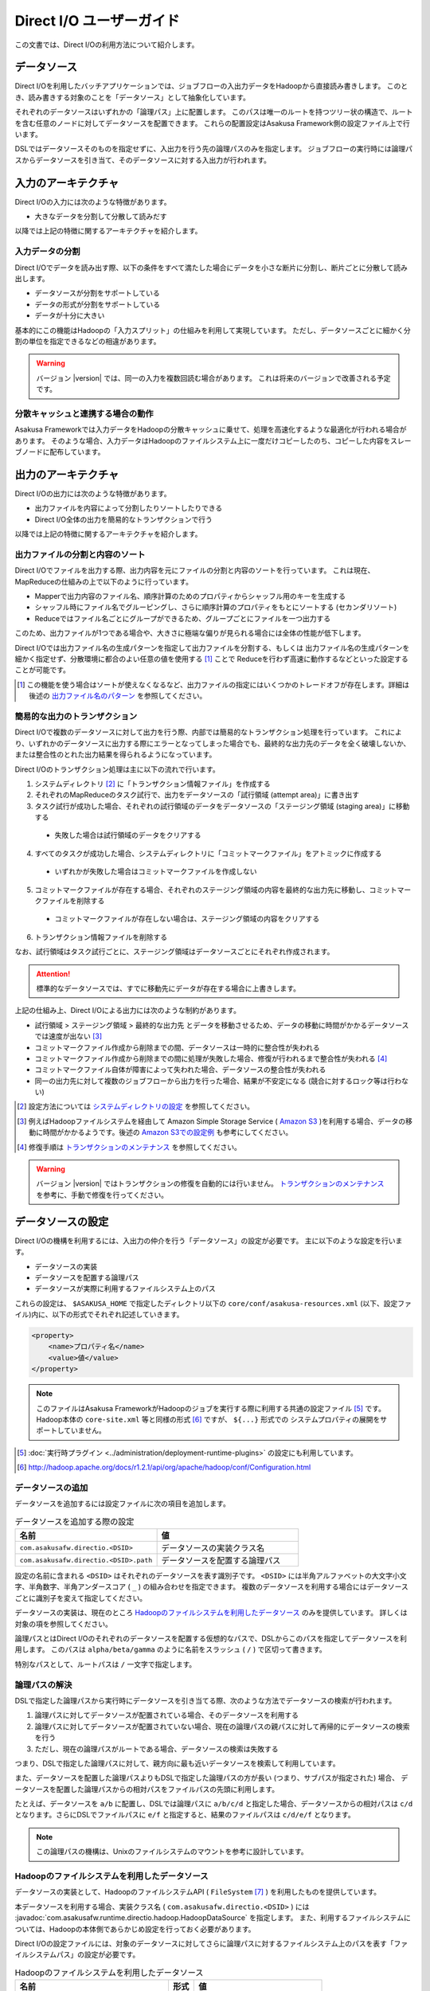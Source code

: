 =========================
Direct I/O ユーザーガイド
=========================

この文書では、Direct I/Oの利用方法について紹介します。

データソース
============
Direct I/Oを利用したバッチアプリケーションでは、ジョブフローの入出力データをHadoopから直接読み書きします。
このとき、読み書きする対象のことを「データソース」として抽象化しています。

それぞれのデータソースはいずれかの「論理パス」上に配置します。
このパスは唯一のルートを持つツリー状の構造で、ルートを含む任意のノードに対してデータソースを配置できます。
これらの配置設定はAsakusa Framework側の設定ファイル上で行います。

DSLではデータソースそのものを指定せずに、入出力を行う先の論理パスのみを指定します。
ジョブフローの実行時には論理パスからデータソースを引き当て、そのデータソースに対する入出力が行われます。


入力のアーキテクチャ
====================
Direct I/Oの入力には次のような特徴があります。

* 大きなデータを分割して分散して読みだす

以降では上記の特徴に関するアーキテクチャを紹介します。

.. _directio-input-split:

入力データの分割
----------------
Direct I/Oでデータを読み出す際、以下の条件をすべて満たした場合にデータを小さな断片に分割し、断片ごとに分散して読み出します。

* データソースが分割をサポートしている
* データの形式が分割をサポートしている
* データが十分に大きい

基本的にこの機能はHadoopの「入力スプリット」の仕組みを利用して実現しています。
ただし、データソースごとに細かく分割の単位を指定できるなどの相違があります。

..  warning::
    バージョン |version| では、同一の入力を複数回読む場合があります。
    これは将来のバージョンで改善される予定です。

分散キャッシュと連携する場合の動作
----------------------------------
Asakusa Frameworkでは入力データをHadoopの分散キャッシュに乗せて、処理を高速化するような最適化が行われる場合があります。
そのような場合、入力データはHadoopのファイルシステム上に一度だけコピーしたのち、コピーした内容をスレーブノードに配布しています。


出力のアーキテクチャ
====================
Direct I/Oの出力には次のような特徴があります。

* 出力ファイルを内容によって分割したりソートしたりできる
* Direct I/O全体の出力を簡易的なトランザクションで行う

以降では上記の特徴に関するアーキテクチャを紹介します。

出力ファイルの分割と内容のソート
--------------------------------
Direct I/Oでファイルを出力する際、出力内容を元にファイルの分割と内容のソートを行っています。
これは現在、MapReduceの仕組みの上で以下のように行っています。

* Mapperで出力内容のファイル名、順序計算のためのプロパティからシャッフル用のキーを生成する
* シャッフル時にファイル名でグルーピングし、さらに順序計算のプロパティをもとにソートする (セカンダリソート)
* Reduceではファイル名ごとにグループができるため、グループごとにファイルを一つ出力する

このため、出力ファイルが1つである場合や、大きさに極端な偏りが見られる場合には全体の性能が低下します。

Direct I/Oでは出力ファイル名の生成パターンを指定して出力ファイルを分割する、もしくは
出力ファイル名の生成パターンを細かく指定せず、分散環境に都合のよい任意の値を使用する [#]_ ことで
Reduceを行わず高速に動作するなどといった設定することが可能です。

..  [#] この機能を使う場合はソートが使えなくなるなど、出力ファイルの指定にはいくつかのトレードオフが存在します。詳細は後述の `出力ファイル名のパターン`_ を参照してください。

簡易的な出力のトランザクション
------------------------------
Direct I/Oで複数のデータソースに対して出力を行う際、内部では簡易的なトランザクション処理を行っています。
これにより、いずれかのデータソースに出力する際にエラーとなってしまった場合でも、最終的な出力先のデータを全く破壊しないか、
または整合性のとれた出力結果を得られるようになっています。

Direct I/Oのトランザクション処理は主に以下の流れで行います。

1. システムディレクトリ [#]_ に「トランザクション情報ファイル」を作成する
2. それぞれのMapReduceのタスク試行で、出力をデータソースの「試行領域 (attempt area)」に書き出す
3. タスク試行が成功した場合、それぞれの試行領域のデータをデータソースの「ステージング領域 (staging area)」に移動する

  * 失敗した場合は試行領域のデータをクリアする

4. すべてのタスクが成功した場合、システムディレクトリに「コミットマークファイル」をアトミックに作成する

  * いずれかが失敗した場合はコミットマークファイルを作成しない

5. コミットマークファイルが存在する場合、それぞれのステージング領域の内容を最終的な出力先に移動し、コミットマークファイルを削除する

  * コミットマークファイルが存在しない場合は、ステージング領域の内容をクリアする

6. トランザクション情報ファイルを削除する

なお、試行領域はタスク試行ごとに、ステージング領域はデータソースごとにそれぞれ作成されます。

..  attention::
    標準的なデータソースでは、すでに移動先にデータが存在する場合に上書きします。

上記の仕組み上、Direct I/Oによる出力には次のような制約があります。

* 試行領域 > ステージング領域 > 最終的な出力先 とデータを移動させるため、データの移動に時間がかかるデータソースでは速度が出ない [#]_
* コミットマークファイル作成から削除までの間、データソースは一時的に整合性が失われる
* コミットマークファイル作成から削除までの間に処理が失敗した場合、修復が行われるまで整合性が失われる [#]_
* コミットマークファイル自体が障害によって失われた場合、データソースの整合性が失われる
* 同一の出力先に対して複数のジョブフローから出力を行った場合、結果が不安定になる (競合に対するロック等は行わない)

..  [#] 設定方法については `システムディレクトリの設定`_ を参照してください。
..  [#] 例えばHadoopファイルシステムを経由して Amazon Simple Storage Service ( `Amazon S3`_ )を利用する場合、データの移動に時間がかかるようです。後述の `Amazon S3での設定例`_ も参考にしてください。
..  [#] 修復手順は `トランザクションのメンテナンス`_ を参照してください。

..  warning::
    バージョン |version| ではトランザクションの修復を自動的には行いません。
    `トランザクションのメンテナンス`_ を参考に、手動で修復を行ってください。

..  _`Amazon S3`: http://aws.amazon.com/s3/

データソースの設定
==================
Direct I/Oの機構を利用するには、入出力の仲介を行う「データソース」の設定が必要です。
主に以下のような設定を行います。

* データソースの実装
* データソースを配置する論理パス
* データソースが実際に利用するファイルシステム上のパス

これらの設定は、 ``$ASAKUSA_HOME`` で指定したディレクトリ以下の ``core/conf/asakusa-resources.xml`` (以下、設定ファイル)内に、以下の形式でそれぞれ記述していきます。

..  code-block:: xml

    <property>
        <name>プロパティ名</name>
        <value>値</value>
    </property>

..  note::
    このファイルはAsakusa FrameworkがHadoopのジョブを実行する際に利用する共通の設定ファイル [#]_ です。
    Hadoop本体の ``core-site.xml`` 等と同様の形式 [#]_ ですが、 ``${...}`` 形式での
    システムプロパティの展開をサポートしていません。

..  [#] :doc:`実行時プラグイン <../administration/deployment-runtime-plugins>` の設定にも利用しています。
..  [#] http://hadoop.apache.org/docs/r1.2.1/api/org/apache/hadoop/conf/Configuration.html

データソースの追加
------------------
データソースを追加するには設定ファイルに次の項目を追加します。

..  list-table:: データソースを追加する際の設定
    :widths: 30 30
    :header-rows: 1

    * - 名前
      - 値
    * - ``com.asakusafw.directio.<DSID>``
      - データソースの実装クラス名
    * - ``com.asakusafw.directio.<DSID>.path``
      - データソースを配置する論理パス

設定の名前に含まれる ``<DSID>`` はそれぞれのデータソースを表す識別子です。
``<DSID>`` には半角アルファベットの大文字小文字、半角数字、半角アンダースコア ( ``_`` ) の組み合わせを指定できます。
複数のデータソースを利用する場合にはデータソースごとに識別子を変えて指定してください。

データソースの実装は、現在のところ `Hadoopのファイルシステムを利用したデータソース`_ のみを提供しています。
詳しくは対象の項を参照してください。

論理パスとはDirect I/Oのそれぞれのデータソースを配置する仮想的なパスで、DSLからこのパスを指定してデータソースを利用します。
このパスは ``alpha/beta/gamma`` のように名前をスラッシュ ( ``/`` ) で区切って書きます。

特別なパスとして、ルートパスは ``/`` 一文字で指定します。


論理パスの解決
--------------
DSLで指定した論理パスから実行時にデータソースを引き当てる際、次のような方法でデータソースの検索が行われます。

#. 論理パスに対してデータソースが配置されている場合、そのデータソースを利用する
#. 論理パスに対してデータソースが配置されていない場合、現在の論理パスの親パスに対して再帰的にデータソースの検索を行う
#. ただし、現在の論理パスがルートである場合、データソースの検索は失敗する

つまり、DSLで指定した論理パスに対して、親方向に最も近いデータソースを検索して利用しています。

また、データソースを配置した論理パスよりもDSLで指定した論理パスの方が長い (つまり、サブパスが指定された) 場合、
データソースを配置した論理パスからの相対パスをファイルパスの先頭に利用します。

たとえば、データソースを ``a/b`` に配置し、DSLでは論理パスに ``a/b/c/d`` と指定した場合、データソースからの相対パスは ``c/d`` となります。さらにDSLでファイルパスに ``e/f`` と指定すると、結果のファイルパスは ``c/d/e/f`` となります。

..  note::
    この論理パスの機構は、Unixのファイルシステムのマウントを参考に設計しています。


Hadoopのファイルシステムを利用したデータソース
----------------------------------------------
データソースの実装として、HadoopのファイルシステムAPI ( ``FileSystem`` [#]_ ) を利用したものを提供しています。

本データソースを利用する場合、実装クラス名 ( ``com.asakusafw.directio.<DSID>`` ) には :javadoc:`com.asakusafw.runtime.directio.hadoop.HadoopDataSource` を指定します。
また、利用するファイルシステムについては、Hadoopの本体側であらかじめ設定を行っておく必要があります。

Direct I/Oの設定ファイルには、対象のデータソースに対してさらに論理パスに対するファイルシステム上のパスを表す「ファイルシステムパス」の設定が必要です。

..  list-table:: Hadoopのファイルシステムを利用したデータソース
    :widths: 30 5 25
    :header-rows: 1

    * - 名前
      - 形式
      - 値
    * - ``com.asakusafw.directio.<DSID>.fs.path``
      - URI
      - ファイルシステム上のパス

..  [#] ``org.apache.hadoop.fs.FileSystem``

.. _directio-filesystem-path-format:

ファイルシステムパスの形式
~~~~~~~~~~~~~~~~~~~~~~~~~~
ファイルシステムパスには次の3種類の形式を指定できます。

``相対パス``
    Hadoopのデフォルトファイルシステム [#]_ のワーキングディレクトリ [#]_ からの相対パスを利用します。
    
    なお、デフォルトファイルシステムにローカルファイルシステムを指定している場合、
    ワーキングディレクトリは必ずユーザーのホームディレクトリになります。

``絶対パス``
    Hadoopのデフォルトファイルシステム上の絶対パスを利用します。
    
    たとえば ``/var/log`` や ``/tmp/directio`` などです。

``完全URI``
    URIに対応するファイルシステム、ホスト、パスを利用します。
    
    たとえば ``file:///home/asakusa`` や ``hdfs://localhost:8020/user/asakusa`` などです。


..  [#] Hadoopの設定ファイル ``core-site.xml`` 内の ``fs.default.name`` に指定したファイルシステムです。
..  [#] 多くのHadoopディストリビューションでは、デフォルトのワーキングディレクトリはアプリケーション実行ユーザのホームディレクトリです。

..  hint::
    ファイルシステムパスの形式は環境や構成に応じて使い分けるべきです。

    例えば開発環境ではOSやHadoopの設定に依存しない相対パスの設定が便利でしょう。運用環境ではワーキングディレクトリに依存しない絶対パスの設定が安定するかもしれません。また、複数種類のデータソースを使用し、Hadoopのデフォルトファイルシステム以外のファイルシステムを利用する場合は完全URIを使用する必要がありますが、この場合すべてのファイルシステムパスを完全URIで記述したほうが可読性が向上するかもしれません。
    
    絶対パスや完全URIはHadoop側の設定を変更した場合に、その設定に追従する必要があるかもしれないので注意が必要です。

..  warning::
    ファイルシステムパス以下はテスト実行時に全て削除されます。
    特にスタンドアロンモードのHadoopを利用時に相対パスを指定した場合、
    ホームディレクトリを起点としたパスと解釈されるため注意が必要です。


論理パスとファイルシステムパスの対応付け
~~~~~~~~~~~~~~~~~~~~~~~~~~~~~~~~~~~~~~~~
Hadoopのファイルシステムを利用したデータソースでは、指定したファイルシステム上のパス ( ``com.asakusafw.directio.<DSID>.fs.path`` ) を起点に論理パスとファイルを対応付けます。具体的には、次のような手順で対応付けます。

* DSLで指定した論理パスとファイル名から、 `論理パスの解決`_ にある方法で実際のファイルパスを計算する
* 計算したファイルパスを、指定したファイルシステム上のパスからの相対パスとみなす

たとえば、データソースを ``hadoop`` に配置し、DSLでは論理パスに ``hadoop/asakusa`` , ファイル名に ``data.csv`` と指定した場合、実際に利用するファイルパスは ``asakusa/data.csv`` となります。さらに起点となるファイルシステム上のパスが ``hdfs://localhost/user`` であった場合、対応付けられる最終的なファイルシステム上のパスは ``hdfs://localhost/user/asakusa/data.csv`` となります。


ファイルの分割読み出しの設定
~~~~~~~~~~~~~~~~~~~~~~~~~~~~
`Hadoopのファイルシステムを利用したデータソース`_ において、 `入力データの分割`_ は次のように設定します。
いずれのプロパティも必須ではありません。

..  list-table:: ファイルの分割読み出しに関する設定
    :widths: 30 5 20
    :header-rows: 1
    
    * - 名前
      - 形式
      - 値
    * - ``com.asakusafw.directio.<DSID>.fragment.min``
      - long
      - 断片の最小バイト数
    * - ``com.asakusafw.directio.<DSID>.fragment.pref``
      - long
      - 断片の推奨バイト数

``...fragment.min`` に0未満の値を指定した場合、入力データの分割は行われません。
未指定の場合は 16MB 程度に設定されます。

``...fragment.pref`` が未指定の場合、 64MB程度に設定されます。
また、 ``...fragment.min`` 未満の値は設定できません。

分割の最小バイト数や推奨バイト数はデータの形式で上書きされることがあります。

* データの形式が入力データの分割を許可しない場合、ファイルは分割されない
* データの形式で指定した最小バイト数がデータソースで指定したものより大きな場合、データの形式で指定したものを優先する
* データの形式で推奨バイト数が指定されている場合、データの形式で指定したものを優先する
* 推奨バイト数が最小バイト数未満になる場合、推奨バイト数は最小バイト数の値を利用する

入力データの分割を許可している場合、このデータソースにおいてそれぞれの断片は次の制約をすべて満たします。

* それぞれの断片は最小バイト数未満にならない
* それぞれの断片は推奨バイト数の2倍以上にならない

..  note::
    Hadoop本体に指定したスプリットの設定はここでは使用しません。
    通常の場合は既定の設定値で問題なく動作するはずですが、
    ファイルの途中からデータを読み出すような操作に多大なコストがかかるようなファイルシステムにおいては、
    ファイルの分割を行わないなどの設定が必要になります。

トランザクションの設定
~~~~~~~~~~~~~~~~~~~~~~
`Hadoopのファイルシステムを利用したデータソース`_ において、 `簡易的な出力のトランザクション`_ は次のように設定します。
いずれのプロパティも必須ではありません。

..  list-table:: トランザクションに関する設定
    :widths: 25 5 30
    :header-rows: 1
    
    * - 名前
      - 形式
      - 値
    * - ``com.asakusafw.directio.<DSID>.fs.tempdir``
      - URI
      - トランザクション用に利用するファイルシステム上のパス
    * - ``com.asakusafw.directio.<DSID>.output.staging``
      - boolean
      - ステージング領域を利用するかどうか
    * - ``com.asakusafw.directio.<DSID>.output.streaming``
      - boolean
      - 試行領域に直接出力するかどうか

``...fs.tempdir`` を省略した場合、このパスは ``com.asakusafw.directio.<DSID>.fs.path`` 下の ``_directio_temp`` というディレクトリになります。
明示的に設定を行う場合、この値は  ``...fs.path`` と同一のファイルシステムでなければなりません [#]_ 。

``...output.staging`` を省略した場合、この値は ``true`` (ステージング領域を利用する) となります。
ステージング領域を利用しない場合、タスク試行の完了時に最終的な出力先へ結果のデータを直接移動します。

``...output.streaming`` を省略した場合、この値は ``true`` (試行領域に直接出力する) となります。
試行領域に直接出力しない場合、ローカルテンポラリ領域にファイルを作成したのち、タスク試行成功時にステージング領域にファイルを移動します。
この時利用するローカルテンポラリ領域は `ローカルテンポラリ領域の設定`_ があらかじめ必要です [#]_ 。


トランザクションが修復不可能な状態になった場合や、タスク試行中にHadoopそのものが異常終了した場合、 ``...fs.tempdir`` 以下に処理の途中結果が残されている場合があります。

..  [#] 具体的には、 ``...fs.tempdir`` 以下のファイルを ``...fs.path`` 以下のディレクトリに ``FileSystem.rename()`` で移動できる必要があります。
..  [#] 試行領域に直接出力をしない場合にローカルテンポラリ領域が設定されていないと実行時にエラーとなります。


Keep Aliveの設定
~~~~~~~~~~~~~~~~
Hadoopの一部のファイルシステムでは、データを大きなブロックで転送するような実装になっています。
大きなブロックを転送する際にハートビート信号を送らず、そのような状態が長く続くとタスクがジョブトラッカーによって強制終了されてしまいます。

`Hadoopのファイルシステムを利用したデータソース`_ において、Keep Aliveの設定を行うことで上記の問題を回避できます。
これは、Direct I/Oでデータの転送を行っている裏側で、自動的に疑似的にハートビート信号を送り続けます。

..  list-table:: Keep Aliveの設定
    :widths: 30 5 20
    :header-rows: 1
    
    * - 名前
      - 形式
      - 値
    * - ``com.asakusafw.directio.<DSID>.keepalive.interval``
      - long
      - ハートビート信号を送る間隔 (ミリ秒)

``...keepalive.interval`` を省略した場合、Direct I/OでのKeep Aliveの設定は無効になります。
設定する場合には、タスク試行のタイムアウト時間 [#]_ の半分程度を指定するのが良いでしょう。

..  [#] 通常は 600,000 ミリ秒程度です

..  caution::
    Keep Aliveの設定は注意深く行ってください。
    タスク試行内の処理がフリーズしてしまった場合、通常そのタスク試行はタイムアウトすることになります。
    しかし、上記のKeep Aliveが有効になっていると、まだ動き続けていると見なされてタイムアウトしない場合があります。

..  hint::
    上記の他に、Hadoop本体の設定 ``mapred.task.timeout`` を変更することでも対応可能です。

データソースの設定例
--------------------
ここではいくつかのデータソースの設定例を示します。

HDFSでの設定例
~~~~~~~~~~~~~~
以下はHDFSの入出力を行う場合の設定例です。

..  code-block:: xml

    <property>
        <name>com.asakusafw.directio.hdfs</name>
        <value>com.asakusafw.runtime.directio.hadoop.HadoopDataSource</value>
    </property>
    <property>
        <name>com.asakusafw.directio.hdfs.path</name>
        <value>hdfs/var</value>
    </property>
    <property>
        <name>com.asakusafw.directio.hdfs.fs.path</name>
        <value>hdfs://localhost:8020/var/asakusa</value>
    </property>

HDFSは直接の出力やファイルの移動を低コストで行えるようになっています。
そのため、特別な設定を行わなくてもそれなりに動作します。

Amazon S3での設定例
~~~~~~~~~~~~~~~~~~~
Amazon Simple Storage Service ( `Amazon S3`_ )の入出力を行う場合の設定例です。

..  code-block:: xml

    <property>
        <name>com.asakusafw.directio.s3</name>
        <value>com.asakusafw.runtime.directio.hadoop.HadoopDataSource</value>
    </property>
    <property>
        <name>com.asakusafw.directio.s3.path</name>
        <value>s3/spool</value>
    </property>
    <property>
        <name>com.asakusafw.directio.s3.fs.path</name>
        <value>s3://example/var/spool</value>
    </property>
    <property>
        <name>com.asakusafw.directio.s3.output.staging</name>
        <value>false</value>
    </property>
    <property>
        <name>com.asakusafw.output.system.dir</name>
        <value>s3://example/var/system</value>
    </property>

本ドキュメントの作成時点では、Hadoopのファイルシステムを経由してS3を利用する場合、出力ファイルの移動にコストがかかるようです。
このため、上記の設定では次のようなことを行っています。

* ステージ領域をスキップする ( ``...output.staging = false`` )

  * ステージ領域を利用する場合、タスクが全て成功した後にファイルの名前変更を行います。S3上でのファイル名変更はHDFS上のそれより時間がかかります。

..  attention::
    上記の例はステージ領域をスキップするよう設定していますが、この設定によりトランザクション処理が行えなくなる点に注意してください。

..  attention::
    HadoopやAmazon EMRの古いバージョンなどの一部の実装では、Hadoopのファイルシステムを経由してS3を利用する場合に入力データの分割にコストがかかる（巨大な入力データを途中から読み出す際にウェイトが発生する）ようです。
    
    このような環境では、入力データの分割を行わない ( ``...fragment.min = -1`` ) ように設定することを推奨します。以下設定例です。

    ..  code-block:: xml
    
        <property>
            <name>com.asakusafw.directio.s3.fragment.min</name>
            <value>-1</value>
        </property>

..  attention::
    HadoopやAmazon EMRの古いバージョンなどの一部の実装では、S3上でのファイル名変更が正常に動作しないことがあります。もしこのような場合、以下の設定を試してみてください。
     
    * 試行領域をローカルファイルシステム上に作成する ( ``...output.streaming = false`` )
   
      * この設定では出力を直接データソースに出力せず、ローカルテンポラリ領域に出力するよう設定しています ( ``com.asakusafw.output.local.tempdir`` ) 。

    ..  code-block:: xml

         <property>
             <name>com.asakusafw.directio.s3.output.streaming</name>
             <value>false</value>
         </property>    
         <property>
             <name>com.asakusafw.output.local.tempdir</name>
             <value>/mnt/asakusa-directio</value>
         </property>
    

複数のデータソースを利用する設定例
----------------------------------


..  code-block:: xml

    <property>
        <name>com.asakusafw.directio.data</name>
        <value>com.asakusafw.runtime.directio.hadoop.HadoopDataSource</value>
    </property>
    <property>
        <name>com.asakusafw.directio.data.path</name>
        <value>data</value>
    </property>
    <property>
        <name>com.asakusafw.directio.data.fs.path</name>
        <value>hdfs://localhost:8020/user/directio/var</value>
    </property>
    <property>
        <name>com.asakusafw.directio.master</name>
        <value>com.asakusafw.runtime.directio.hadoop.HadoopDataSource</value>
    </property>
    <property>
        <name>com.asakusafw.directio.master.path</name>
        <value>data/master</value>
    </property>
    <property>
        <name>com.asakusafw.directio.master.fs.path</name>
        <value>hdfs://localhost:8020/user/directio/master</value>
    </property>

複数のデータソースを組み合わせて利用する場合、設定ファイルのデータソース( ``com.asakusafw.directio.<DSID>`` ) のうち、 ``<DSID>`` の部分を別々のものに設定します。

上記の例は論理パス ``data`` と ``data/master`` に対してそれぞれ ``data`` , ``master`` というDSIDのデータソースを指定する例です。
論理パスとファイルシステムパスをそれぞれ次のように対応づけています。


..  list-table:: 論理パスとファイルシステムパスの対応付け
    :widths: 5 10 40
    :header-rows: 1

    * - ID
      - 論理パス
      - ファイルシステムパス

    * - ``data``
      - ``data``
      - ``hdfs://localhost:8020/user/directio/var``

    * - ``master``
      - ``data/master``
      - ``hdfs://localhost:8020/user/directio/master``

上記の設定では、DSLから ``data`` というパスが指定された場合に ``data`` というデータソースを利用し、 ``data/master`` というパスが指定された場合に ``master`` というデータソースを利用します。

それ以外に、 ``data/transaction`` や ``data/2012`` など、 ``data`` 以下でなおかつ ``data/master`` と無関係なパスが指定された場合にも ``data`` というデータソースを利用します。
``master`` というデータソースも同様に、 ``data/master/item`` など、 ``data/master`` のサブパスを指定した場合にも利用されます。

DSLで論理パスより長いパスを指定した場合、論理パスにマッチした残りの部分はそのままファイルシステム上のパスに利用します。
上記の設定でDSLから ``data/2012/01`` と指定した場合、実行時には ``hdfs://localhost:8020/user/directio/var/2012/01`` というパスとして処理が行われます。

なお、 ``data`` とは関係ないパス（たとえば ``var/log`` など）が指定された場合には、対応するデータソースが見つからないためエラーとなります。
これを避けるにはデフォルト設定のように、ルートパス ( ``/`` ) に対してデータソースを配置します。

..  hint::
    データソースの識別子(DSID)は実行時のログメッセージにも利用されるため、わかりやすいものにしてください。


その他の設定
============
データソースの設定以外に、Direct I/Oの全体を通した設定を行えます。

システムディレクトリの設定
--------------------------
システムディレクトリはDirect I/Oの管理情報を保持するためのディレクトリで、以下の形式で設定します。
この内容はHadoop本体の設定ファイルに書いても、Direct I/Oの設定ファイルに書いてもどちらでも有効です [#]_ 。

..  list-table:: システムディレクトリの設定
    :widths: 20 5 30
    :header-rows: 1
    
    * - 名前
      - 形式
      - 値
    * - ``com.asakusafw.output.system.dir``
      - URI
      - Hadoopファイルシステム上のシステムディレクトリ

システムディレクトリの設定が省略された場合、Hadoopが利用するデフォルトファイルシステム上の、 ``<ワーキングディレクトリ>/_directio`` を利用します。
またプロパティの値の中に、Javaのシステムプロパティを ``${システムプロパティ名}`` という形式で利用できます。

..  note::
    システムディレクトリはトランザクションの管理情報など、Direct I/Oを利用するうえで重要な情報が記録されます。
    そのため、信頼性の高いデータストア上か、Direct I/Oを利用するうえで重要性の高いデータストアと同じ領域内に配置することを推奨します。

..  [#] 正確に言えば、データソースの設定もHadoop本体の設定ファイル内に記載できます。
    ただし、データソースの設定はDirect I/O独自の設定ファイルに記載することを推奨します。

ローカルテンポラリ領域の設定
----------------------------
ローカルテンポラリ領域は、Direct I/Oが利用するHadoopスレーブノードのローカルファイルシステム上のディレクトリです。
タスク試行の実行中に一時的に利用します [#]_ 。

この内容は以下の形式で設定します。
なお、Hadoop本体の設定ファイルに書いても、Direct I/Oの設定ファイルに書いてもどちらでも有効です。

..  list-table:: ローカルテンポラリ領域の設定
    :widths: 20 10 30
    :header-rows: 1
    
    * - 名前
      - 形式
      - 値
    * - ``com.asakusafw.output.local.tempdir``
      - ファイルパス
      - ローカルファイルシステム上のテンポラリディレクトリ

ローカルテンポラリ領域はローカルファイルシステム上の絶対パスを指定します。
この設定が省略された場合、ローカルテンポラリ領域は利用できなくなります。

設定に対するディレクトリが存在しない場合、ローカルテンポラリ領域の利用時に自動的にディレクトリを作成します。

..  [#] 詳しくは `トランザクションの設定`_ を参照してください。

ログの設定
----------
Direct I/Oに関するログはHadoop本体のログの設定を利用して行います。
Hadoop本体の関連するドキュメントを参照してください。


ファイルの入出力
================
Direct I/Oを利用してファイルを入出力するには、 `Hadoopのファイルシステムを利用したデータソース`_ などの設定をしておきます。

また、データモデルと対象のファイル形式をマッピングする ``DataFormat`` [#]_ の作成が必要です。
``DataFormat`` のサブタイプとして、任意のストリームを取り扱う ``BinaryStreamFormat`` [#]_ や、Hadoopのファイルを取り扱う ``HadoopFileFormat`` [#]_ を現在利用できます ( ``DataFormat`` は直接実装できません ) 。

なお、以降の機能を利用するには次のライブラリやプラグインが必要です [#]_ 。

..  list-table:: Direct I/Oで利用するライブラリ等
    :widths: 50 50
    :header-rows: 1

    * - ライブラリ
      - 概要
    * - ``asakusa-directio-vocabulary``
      - DSL用のクラス群
    * - ``asakusa-directio-plugin``
      - DSLコンパイラプラグイン
    * - ``asakusa-directio-test-moderator``
      - テストドライバプラグイン
    * - ``asakusa-directio-dmdl``
      - DMDLコンパイラプラグイン


..  [#] :javadoc:`com.asakusafw.runtime.directio.DataFormat`
..  [#] :javadoc:`com.asakusafw.runtime.directio.BinaryStreamFormat`
..  [#] :javadoc:`com.asakusafw.runtime.directio.hadoop.HadoopFileFormat`
..  [#] :doc:`../application/gradle-plugin` の手順に従ってプロジェクトテンプレートから作成したプロジェクト、および :doc:`../application/maven-archetype` の手順に従ってアーキタイプ ``asakusa-archetype-windgate`` から作成したプロジェクトは、これらのライブラリやプラグインがSDKアーティファクトという依存性定義によってデフォルトで利用可能になっています。詳しくは :doc:`../application/sdk-artifact` を参照してください。

データフォーマットの作成
------------------------
Direct I/Oはいくつかのファイルフォーマットにおいて、
``DataFormat`` の実装クラスをDMDLコンパイラの拡張を利用して
自動的に生成する機能を提供したり、実装用の基底クラスを提供しています。

Direct I/Oが提供する各ファイルフォーマットの利用方法については、
以下のドキュメントを参照してください。

* :doc:`csv-format`
* :doc:`sequencefile-format`
* :doc:`using-hive` (カラムナフォーマットファイルの利用)
* :doc:`../sandbox/directio-tsv` (Sandbox)

.. _directio-dsl-input-description:

ファイルを入力に利用するDSL
---------------------------
Direct I/Oを利用してファイルからデータを読み出す場合、 ``DirectFileInputDescription`` [#]_ クラスのサブクラスを作成して必要な情報を記述します。

このクラスでは、下記のメソッドをオーバーライドします。

``String getBasePath()``
    入力に利用する論理パスを戻り値に指定します。

    ここには ``${変数名}`` の形式で、バッチ起動時の引数やあらかじめ宣言された変数を利用できます。
    利用可能な変数はコンテキストAPIで参照できるものと同様です。

``String getResourcePattern()``
    入力に利用するファイル名のパターンを戻り値に指定します。
    ``getBasePath()`` で指定したパスを起点に、このパターンの名前を持つファイルを検索します。

    形式については `入力ファイル名のパターン`_ を参照してください。

``Class<?> getModelType()``
    処理対象とするモデルオブジェクトの型を表すクラスを戻り値に指定します。

    このメソッドは、自動生成される骨格ではすでに宣言されています。

``Class<? extends DataFormat<?>> getFormat()``
    ``DataFormat`` の実装クラスを戻り値に指定します。

    このメソッドは、自動生成される骨格ではすでに宣言されています。

``boolean isOptional()``
    入力にとるファイルが存在しない場合に、バッチ全体を異常終了させるには ``false`` を、空の入力として処理を続行する場合には ``true`` を、それぞれ戻り値に指定します。

    省略した場合、ファイルが存在しない場合にバッチ全体を異常終了させます ( ``false`` )。

``DataSize getDataSize()``
    入力の推定データサイズを返します。

    省略した場合、データサイズは不明 ( ``DataSize.UNKNOWN`` ) となります。

以下は実装例です。

..  code-block:: java

    public class DocumentFromFile extends DirectFileInputDescription {

        @Override
        public String getBasePath() {
            return "example";
        }

        @Override
        public String getResourcePattern() {
            return "**/data-*.csv";
        }

        @Override
        public Class<?> getModelType() {
            return Document.class;
        }

        @Override
        public Class<? extends DataFormat<?>> getFormat() {
            return DocumentCsvFormat.class;
        }

        @Override
        public boolean isOptional() {
            return true;
        }

        @Override
        public DataSize getDataSize() {
            return DataSize.LARGE;
        }
    }

..  [#] :javadoc:`com.asakusafw.vocabulary.directio.DirectFileInputDescription`

入力ファイルのベースパス
~~~~~~~~~~~~~~~~~~~~~~~~
``getBasePath()`` に指定した論理パスは「ベースパス」と呼ばれます。

実行時にはこのベースパスのみを利用して入力元のデータソースを探します。
そのため、以下の2つでは異なる結果になる場合があります。

* ``basePath = "data/asakusa"`` , ``resourcePattern = "file.csv"``
* ``basePath = "data"`` , ``resourcePattern = "asakusa/file.csv"``

上記の場合、 ``data/asakusa`` という論理パスにデータソースが配置されている場合、
それぞれが参照するデータソースは異なるものになります。
この規則について詳しくは、 `論理パスの解決`_ を参照してください。

また、ベースパスには ``${変数名}`` の形式でバッチ引数を利用できます。

ベースパスには ``*`` を使ったワイルドカード指定はできません。
また、 ``|``, ``[``, ``]``, ``{``, ``}`` といった文字は利用できません。

入力ファイル名のパターン
~~~~~~~~~~~~~~~~~~~~~~~~
``getResourcePattern()`` にはファイル名だけでなくワイルドカードなどのパターン用の文字列も利用できます。

ここに利用できるパターンは以下の通りです。

..  list-table:: 利用できるパターン
    :widths: 10 10 40
    :header-rows: 1

    * - 文字列
      - 名前
      - 概要
    * - 名前文字
      - リテラル
      - そのままファイル名として利用します。
        対象のデータソースが利用できるファイル名のうち、
        ``/`` , ``\`` , ``$`` , ``*`` , ``?`` , ``#`` , ``|`` , ``{`` , ``}`` , ``[`` , ``]`` 以外の文字を利用できます。
    * - ``/``
      - 名前区切り
      - パスに含まれる名前の区切り文字です。
    * - ``${バッチ引数名}``
      - 変数
      - 実行時にバッチ引数と置き換えます。
        対象のバッチ引数は、変数を含まない任意のパターンの組み合わせである必要があります。
    * - ``*``
      - ワイルドカード
      - 0個以上の任意の名前文字とマッチします。
    * - ``{..|..|..}``
      - 選択
      - ``|`` で区切られたいずれかの名前にマッチします。
        ``..`` の部分には名前文字と名前区切りの組み合わせのみを指定できます。

上記のほかに、特別なディレクトリやファイル名として ``**`` を利用できます。
これは、検索対象以下のすべてのサブディレクトリ(自身のディレクトリも含む)とそれに含まれるファイルにマッチします。

ただし、 ``**`` はディレクトリやファイル名の一部としては利用できません。
たとえば、 ``**.csv`` というパターンは利用できず、代わりに ``**/*.csv`` と書きます。

..  note::
    「変数」に関する挙動は、パターンの解釈の前に一度変数をすべて展開し、
    展開後の文字列をパターンとして解釈して利用しています。

.. _directio-dsl-output-description:

ファイルを出力に利用するDSL
---------------------------
Direct I/Oを利用してデータをファイルに書き出す場合、 ``DirectFileOutputDescription`` [#]_ クラスのサブクラスを作成して必要な情報を記述します。

このクラスでは、下記のメソッドをオーバーライドします。

``String getBasePath()``
    出力に利用する論理パスを戻り値に指定します。

    ここには ``${変数名}`` の形式で、バッチ起動時の引数やあらかじめ宣言された変数を利用できます。
    利用可能な変数はコンテキストAPIで参照できるものと同様です。

``String getResourcePattern()``
    出力に利用するファイル名のパターンを戻り値に指定します。
    ``getBasePath()`` で指定したパスを起点に、このパターンが表すパスにそれぞれのファイルを出力します。

    パターンには ``{property_name:format}`` (プレースホルダ) などを利用できます。
    これは指定したプロパティの内容を、指定のフォーマットでファイル名に埋め込みます。

    詳しくは `出力ファイル名のパターン`_ を参照してください。

``List<String> getOrder()``
    それぞれの出力ファイルの内容をソートするプロパティを指定します。
    
    それぞれのプロパティは ``+property_name`` で昇順、 ``-property_name`` で降順を表します。
    プロパティ名はDMDLのプロパティ名と同様、すべて小文字で単語をアンダースコア ( ``_`` ) で区切ってください。

    省略した場合、出力ファイルのソートを行いません。

``List<String> getDeletePatterns()``
    出力を行う前に削除するファイル名パターンの一覧を戻り値に指定します。
    ``getBasePath()`` で指定したパスを起点に、これらのパターンが表すパスを消去した後に、ファイルの出力を行います。

    パターンには ``*`` (ワイルドカード) など、 `入力ファイル名のパターン`_ と同様のものを利用できます。

    省略した場合、ファイルの削除を行いません。

``Class<?> getModelType()``
    処理対象とするモデルオブジェクトの型を表すクラスを戻り値に指定します。

    このメソッドは、自動生成される骨格ではすでに宣言されています。

``Class<? extends DataFormat<?>> getFormat()``
    ``DataFormat`` の実装クラスを戻り値に指定します。

    このメソッドは、自動生成される骨格ではすでに宣言されています。

以下は実装例です。

..  code-block:: java

    public class DocumentToFile extends DirectFileOutputDescription {

        @Override
        public String getBasePath() {
            return "example";
        }

        @Override
        public String getResourcePattern() {
            return "{date:yyyy/MM}/data.csv";
        }

        @Override
        public List<String> getOrder() {
            return Arrays.asList("+id");
        }

        @Override
        public List<String> getDeletePatterns() {
            return Arrays.asList("${oldyear}/*/data.csv");
        }

        @Override
        public Class<?> getModelType() {
            return Document.class;
        }

        @Override
        public Class<? extends DataFormat<?>> getFormat() {
            return DocumentCsvFormat.class;
        }
    }
.. **

..  note::
    出力先のファイルがすでに存在する場合、古いファイルを削除してからこの出力で上書きします。
    ただし、ファイルに対するレコードがひとつも存在しない場合にはファイル自体が作成されず、古いファイルが残ってしまう場合があります。
    出力先にワイルドカードやランダムな値を利用する場合には、 ``getDeletePatterns()`` を利用してファイルを削除しておいたほうが良い場合があります。

..  [#] :javadoc:`com.asakusafw.vocabulary.directio.DirectFileOutputDescription`

出力ファイルのベースパス
~~~~~~~~~~~~~~~~~~~~~~~~
``getBasePath()`` に指定した論理パスは「ベースパス」と呼ばれます。

実行時にはこのベースパスのみを利用して出力先のデータソースを探します。
そのため、以下の2つでは異なる結果になる場合があります。

* ``basePath = "data/asakusa"`` , ``resourcePattern = "file.csv"``
* ``basePath = "data"`` , ``resourcePattern = "asakusa/file.csv"``

上記の場合、 ``data/asakusa`` という論理パスにデータソースが配置されている場合、
それぞれが参照するデータソースは異なるものになります。
この規則について詳しくは、 `論理パスの解決`_ を参照してください。

また、ベースパスには ``${変数名}`` の形式でバッチ引数を利用できます。

ベースパスには ``*`` を使ったワイルドカード指定はできません。
また、 ``|``, ``[``, ``]``, ``{``, ``}`` といった文字は利用できません。

出力ファイルのベースパスは、次のような制約があります。

* 同一ジョブフローの入力が、ある出力のベースパスと同じまたはそのサブパスであってはならない
* 同一ジョブフローの出力が、ある出力のベースパスと同じまたはそのサブパスであってはならない

..  note::
    上記の制約はトランザクションの制御やテストのために導入した制約です。
    出力に対してはこのような制約がありますが、2つの入力が同じベースパスを利用することは可能です。


出力ファイル名のパターン
~~~~~~~~~~~~~~~~~~~~~~~~
``getResourcePattern()`` にはファイル名だけでなくプロパティの内容からファイル名を計算するための、プレースホルダも利用できます。

ここに利用できるパターンは以下の通りです。

..  list-table:: 出力ファイル名に利用できるパターン
    :widths: 2 2 6
    :header-rows: 1

    * - 文字列
      - 名前
      - 概要
    * - 名前文字
      - リテラル
      - そのままファイル名として利用します。
        対象のデータソースが利用できるファイル名のうち、
        ``/`` , ``\`` , ``$`` , ``*`` , ``?`` , ``#`` , ``|`` , ``{`` , ``}`` , ``[`` , ``]`` 以外の文字を利用できます。
    * - ``/``
      - 名前区切り
      - パスに含まれる名前の区切り文字です。
    * - ``${バッチ引数名}``
      - 変数
      - 実行時にバッチ引数と置き換えます。
        対象のバッチ引数は、名前文字または名前区切りの組み合わせである必要があります。
    * - ``{property:format}``
      - プレースホルダ
      - プロパティの内容を指定のフォーマットで文字列化して利用します。
        プロパティはDMDLと同様に ``snake_case`` の形式でプロパティ名を指定します。
    * - ``[開始番号..終了番号]``
      - ランダムな値
      - 開始番号以上、終了番号以下のランダムな数値に置き換えます。
        それぞれの番号は0以上かつ2の31乗未満で、開始番号より終了番号のほうが大きな数値である必要があります。
    * - ``*``
      - ワイルドカード
      - 分散環境上での出力に都合のよい任意の文字列を利用します。
        ただし、この出力にはプレースホルダとランダムな値、およびファイル内のソート機能 [#]_ を利用できなくなります。

..  hint::
    出力ファイルが1つになってしまう場合や、出力ファイルのサイズに大きな偏りができてしまう場合、
    「ランダムな値」を利用することでパフォーマンスを向上させられる場合があります。

..  hint::
    「ランダムな値」をゼロ埋めしたい場合、 ``[0..9][0..9]`` のように書けます。

..  hint::
    「ワイルドカード」は制約が多い代わりに高速に動作する可能性があります。
    MapReduce処理において、他の処理は分散環境上でファイルの単一化の処理が必要になるためReducerを利用しますが、ワイルドカードの場合にはMapperでファイルを直接生成します。
    作成されたファイルを別のDirect I/Oを利用するバッチで読む等であれば、こちらを利用したほうが性能的に有利な場合があります。

..  attention::
    出力するレコード数が「ランダムな値」の範囲よりも十分に大きくない場合、ランダムな値のすべての範囲に対するファイルが生成されない場合があります。

..  warning::
    出力ファイル名のパターンでは、変数の展開後の文字列にプレースホルダ、ランダムな値、ワイルドカードを表す文字列を含められません。
    この制約は将来緩和されるかもしれません。

プレースホルダ ( ``{property:format}`` ) には次のようなフォーマットを利用できます。

..  list-table:: プレースホルダに使用できるフォーマット
    :widths: 20 10 60
    :header-rows: 1

    * - 形式
      - データ型
      - 概要
    * - ``:`` とそれ以降を省略
      - すべて
      - ``toString()`` によって文字列化
    * - ``:<日付>``
      - ``DATE``
      - ``:`` 以降を ``SimpleDateFormat.format()`` によって文字列化
    * - ``:<日時>``
      - ``DATETIME``
      - ``:`` 以降を ``SimpleDateFormat.format()`` によって文字列化

``<日付>`` や ``<日時>`` には ``SimpleDateFormat``  [#]_ 形式のパターンを指定します。
たとえば、パターンに ``data/{date:yyyy/MM}.csv`` と指定すると、プロパティ ``date`` の内容を元に ``data/<年>/<月>.csv`` のようなファイルを年と月の情報からそれぞれ作成します。さらに内容をソートするプロパティにも ``date`` を指定すると、ファイルを年と月で分割した後に日にちでソートして出力できます。

出力ファイル名については `出力ファイルの分割と内容のソート`_ も参照してください。

..  attention::
    出力するデータが存在しない場合、ファイルは一つも作成されません。
    これは、ファイル名にプレースホルダを指定していない場合でも同様です。

..  [#] ``DirectFileOutputDescription.getOrder()`` ( `ファイルを出力に利用するDSL`_ を参照 ) 
..  [#] ``java.text.SimpleDateFormat``


アプリケーションのテスト
========================
Direct I/Oを利用したジョブフローやバッチのテストは、Asakusa Frameworkの通常のテスト方法で行えます。
通常のテストについては :doc:`../testing/index` を参照してください。

なおテスト実行時には、Direct I/Oの設定は開発環境にインストールしたAsakusa Frameworkの設定ファイル ``$ASAKUSA_HOME/core/conf/asakusa-resources.xml`` が使用されるため、必要に応じてこのファイルを編集し、適切な設定を行ってください。

..  attention::
    現在、ジョブフローの出力に対する初期データの作成 ( ``.prepare()`` ) はサポートしていません。

以下はテスト実行時のテストドライバの挙動です。

入出力のクリア
--------------
テストドライバの入出力が指定された場合、テストの実施前に入出力の対象がすべて削除されます。
このとき、DSLの ``getBasePath()`` で指定した論理パス以下のすべての内容を削除します。

..  warning::
    上記のような挙動のため、データソースの入出力対象はできるだけ制限するようにしてください。

入力データの作成
----------------
入力データの作成時、指定された入力ファイルのパターンに対して一つだけファイルを作成します。
この時、下記のルールをもとに作成するファイルパスを計算します。

..  list-table:: テスト時の入力ファイル名の変換ルール
    :widths: 3 2 5
    :header-rows: 1

    * - 文字列
      - 名前
      - 変換後
    * - 名前文字
      - リテラル
      - そのまま利用します
    * - ``/``
      - 名前区切り
      - そのまま利用します
    * - ``${バッチ引数名}``
      - 変数
      - テストに指定したバッチ引数で置き換えます
    * - ``*``
      - ワイルドカード
      - ``__testing__`` という文字列に置き換えます
    * - ``{..|..|..}``
      - 選択
      - 最左の文字列をそのまま利用します

..  note::
    この規則は暫定的なもので、将来変更されるかもしれません。

出力データの取得
----------------
出力された結果データの取得時、テストドライバはDSLの ``getBasePath()`` で指定した論理パス以下のすべての内容を取得します。
このため、バッチのテストで複数のジョブフローが同一のベースパスに出力を行う場合、正しく動作しません。

..  note::
    この規則は暫定的なもので、将来変更されるかもしれません。


トランザクションのメンテナンス
==============================
Direct I/Oのファイル出力時には、 `簡易的な出力のトランザクション`_ を行っています。
出力を開始する前にシステムディレクトリ [#]_ に対してトランザクションの情報を作成し、
トランザクション処理の完了後にこれらの情報をクリアしています。

以降では、トランザクションが中断された際にこれらを手動で修復する方法について紹介します。
なお、いずれのメンテナンス用コマンドについても、コマンドを起動した環境のHadoopのログ設定 [#]_ を利用してログを出力します。

..  [#] 設定方法については `システムディレクトリの設定`_ を参照してください。
..  [#] 設定方法については `ログの設定`_ を参照してください。

トランザクション情報の一覧を表示
--------------------------------
残っているトランザクション情報の一覧を表示するには、 ``$ASAKUSA_HOME/directio/bin/list-transaction.sh`` コマンドを引数なしで実行します。
このコマンドを実行すると、以下の情報を表示します。

..  list-table:: 表示されるトランザクションの情報
    :widths: 4 6
    :header-rows: 1

    * - セクション
      - 内容
    * - ``Date``
      - トランザクションを開始した日時
    * - ``Execution ID``
      - 対象のジョブフローの実行ID
    * - ``Status``
      - トランザクションの状態
    * - ``Comments``
      - 補助的な情報

上記のうち、 ``Status`` を調べることで対象のトランザクションの状態が分かります。
特に重要な状態は ``Committed`` (コミット済み) で、この場合には最終的な出力先が不整合な状態になっている場合があります。

また、以降のコマンドでは ``Execution ID`` (実行ID) の情報を元にトランザクションの修復操作を行います。

コミットの適用
--------------
コミット済みのトランザクションを最終的な出力先に反映させるには、 ``$ASAKUSA_HOME/directio/bin/apply-transaction.sh`` コマンドを実行します。
コマンドの引数にはトランザクションに対応する実行IDを指定してしてください。

このコマンドが対象とするトランザクション処理は、 ``Committed`` (コミット済み) でなければなりません。
それ以外のトランザクション処理に対してこのコマンドを実行しても何も行いません。

このコマンドの実行が成功した場合、トランザクション情報の一覧にコマンドの対象が出現しなくなります。

このコマンドの実行に失敗した場合、出力先のデータソースに何らかの異常が発生している可能性があります。
データソースを正常な状態に戻した後に再度コミットを適用するか、または `トランザクションの破棄`_ を実行して出力に不整合があるままトランザクションを破棄できます。

..  warning::
    コミットを適用する順序には注意が必要です。
    先に適用した出力は、後に適用した出力で上書きされてしまいます。

..  note::
    このコマンドでは、ベストエフォートでのコミットの適用を行っています。
    複数のデータソースが存在し、そのうち一つが常にコミットの適用に失敗してしまう場合、
    即座に適用処理を停止せずにほかのデータソースに対してコミットを適用したのち、エラーとしています。

トランザクションの破棄
----------------------
任意のトランザクション処理を破棄するには、 ``$ASAKUSA_HOME/directio/bin/abort-transaction.sh`` コマンドを実行します。
コマンドの引数にはトランザクションに対応する実行IDを指定してしてください。

..  warning::
    このコマンドはトランザクションのロールバックを行う **のではなく** 、単にトランザクションを破棄します。
    ``Committed`` (コミット済み) のトランザクションに対してこの処理を実行すると、最終的な出力は不整合な状態になる場合があります。

このコマンドの実行が成功した場合、トランザクション情報の一覧にコマンドの対象が出現しなくなります。
また、それぞれのデータソース上でステージング領域や試行領域の中間データを削除します。

..  attention::
    ただし、ローカルテンポラリ領域 [#]_ 内の試行領域については削除されません。
    これらは別の手段で削除する必要があります。

このコマンドの実行に失敗した場合、出力先のデータソースに何らかの異常が発生している可能性があります。
データソースを正常な状態に戻した後に再度実行するか、またはコマンド実行時のログを参考に、トランザクション情報自体を削除してください。

..  [#] `ローカルテンポラリ領域の設定`_ を参照してください。

